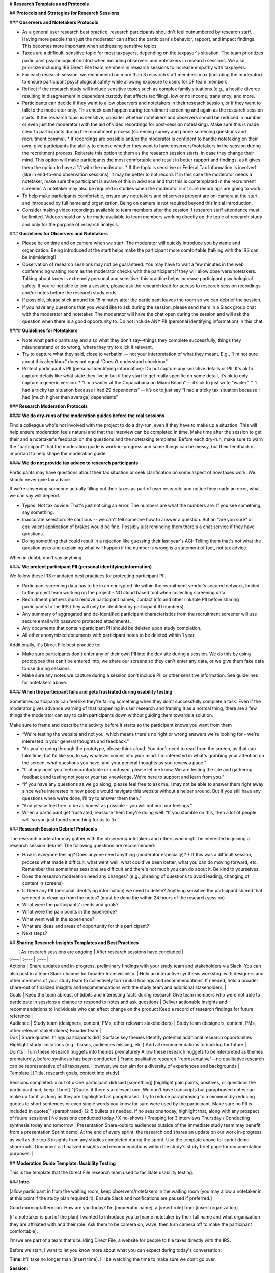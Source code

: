 # **Research Templates and Protocols**

## **Protocols and Strategies for Research Sessions**

### **Observers and Notetakers Protocols**

* As a general user research best practice, research participants shouldn't feel outnumbered by research staff. Having more people than just the moderator can affect the participant's behavior, rapport, and impact findings. This becomes more important when addressing sensitive topics.  
* Taxes are a difficult, sensitive topic for most taxpayers, depending on the taxpayer's situation. The team prioritizes participant psychological comfort when including observers and notetakers in research sessions. We also prioritize including IRS Direct File team members in research sessions to increase empathy with taxpayers.  
* For each research session, we recommend no more than 3 research staff members max (including the moderator) to ensure participant psychological safety while allowing exposure to users for DF team members.   
* Reflect if the research study will include sensitive topics such as complex family situations (e.g., a hostile divorce resulting in disagreement in dependent custody that affects tax filing), low or no income, transiency, and more.   
* Participants can decide if they want to allow observers and notetakers in their research session, or if they want to talk to the moderator only. This check can happen during recruitment screening and again as the research session starts. If the research topic is sensitive, consider whether notetakers and observers should be reduced in number or even just the moderator (with the aid of video recordings for post-session notetaking). Make sure this is made clear to participants during the recruitment process (screening survey and phone screening questions and recruitment comms).  
  * If recordings are possible and/or the moderator is confident to handle notetaking on their own, give participants the ability to choose whether they want to have observers/notetakers in the session during the recruitment process. Reiterate this option to them as the research session starts, in case they change their mind. This option will make participants the most comfortable and result in better rapport and findings, as it gives them the option to have a 1:1 with the moderator.  
  * If the topic is sensitive or Federal Tax Information is involved (like in end-to-end observation sessions), it may be better to not record. If in this case the moderator needs a notetaker, make sure the participant is aware of this in advance and that this is contemplated in the recruitment screener. A notetaker may also be required in studies when the moderator isn't sure recordings are going to work.  
* To help make participants comfortable, ensure any notetakers and observers present are on-camera at the start and introduced by full name and organization. Being on camera is not required beyond this initial introduction.  
* Consider making video recordings available to team members after the session if research staff attendance must be limited. Videos should only be made available to team members working directly on the topic of research study and only for the purpose of research analysis.

### **Guidelines for Observers and Notetakers**

* Please be on time and on camera when we start. The moderator will quickly introduce you by name and organization. Being introduced at the start helps make the participant more comfortable (talking with the IRS can be intimidating\!)  
* Observation of research sessions may not be guaranteed. You may have to wait a few minutes in the web conferencing waiting room as the moderator checks with the participant if they will allow observers/notetakers. Talking about taxes is extremely personal and sensitive, this practice helps increase participant psychological safety. If you're not able to join a session, please ask the research lead for access to research session recordings and/or notes before the research study ends.  
* If possible, please stick around for 15 minutes after the participant leaves the room so we can debrief the session.  
* If you have any questions that you would like to ask during the session, please send them in a Slack group chat with the moderator and notetaker. The moderator will have the chat open during the session and will ask the question when there is a good opportunity to. Do not include ANY PII (personal identifying information) in this chat.

#### **Guidelines for Notetakers**

* Note what participants say and also what they don't say--things they complete successfully, things they misunderstand or do wrong, where they try to click if relevant.  
* Try to capture what they said, close to verbatim — not your interpretation of what they meant. E.g., “I’m not sure about this checkbox” does not equal “Doesn’t understand checkbox”  
* Protect participant's PII (personal identifying information): Do not capture any sensitive details or PII. It's ok to capture details like what state they live in but if they start to get really specific on some detail, it’s ok to only capture a generic version.  
  * “I’m a waiter at the Copacabana on Miami Beach” \-- it’s ok to just write “waiter”.  
  * “I had a tricky tax situation because I had 29 dependents” \-- it’s ok to just say “I had a tricky tax situation because I had \[much higher than average\] dependents”

### **Research Moderation Protocols**

#### **We do dry-runs of the moderation guides before the real sessions**

Find a colleague who's not involved with the project to do a dry-run, even if they have to make up a situation. This will help ensure moderation feels natural and that the interview can be completed in time. Make time after the session to get their and a notetaker's feedback on the questions and the notetaking templates. Before each dry-run, make sure to warn the "participant" that the moderation guide is work-in-progress and some things can be messy, but their feedback is important to help shape the moderation guide.

#### **We do not provide tax advice to research participants**

Participants may have questions about their tax situation or seek clarification on some aspect of how taxes work. We should never give tax advice.

If we're observing someone actually filling out their taxes as part of user research, and notice they made an error, what we can say will depend.

* Typos: Not tax advice. That's just noticing an error. The numbers are what the numbers are. If you see something, say something.  
* Inaccurate selection: Be cautious \-- we can't tell someone how to answer a question. But an "are you sure" or equivalent application of brakes would be fine. Possibly just reminding them there's a chat service if they have questions.  
* Doing something that could result in a rejection like guessing their last year's AGI: Telling them that's not what the question asks and explaining what will happen if the number is wrong is a statement of fact, not tax advice.

When in doubt, don't say anything.

#### **We protect participant PII (personal identifying information)** 

We follow these IRS mandated best practices for protecting participant PII. 

* Participant screening data has to be in an encrypted file within the recruitment vendor’s secured network, limited to the project team working on the project – NO cloud based tool when collecting screening data.  
* Recruitment partners must remove participant names, contact info and other linkable PII before sharing participants to the IRS (they will only be identified by participant ID numbers).  
* Any summary of aggregated and de-identified participant characteristics from the recruitment screener will use secure email with password protected attachments.  
* Any documents that contain participant PII should be deleted upon study completion.  
* All other anonymized documents with participant notes to be deleted within 1 year. 

Additionally, it's Direct File best practice to:

* Make sure participants don't enter any of their own PII into the dev site during a session. We do this by using prototypes that can't be entered into, we share our screens so they can't enter any data, or we give them fake data to use during sessions.  
* Make sure any notes we capture during a session don't include PII or other sensitive information. See guidelines for notetakers above.

#### **When the participant fails and gets frustrated during usability testing**

Sometimes participants can feel like they're failing something when they don't successfully complete a task. Even if the moderator gives advance warning of that happening in user research and framing it as a normal thing, there are a few things the moderator can say to calm participants down without guiding them towards a solution.

Make sure to frame and describe the activity before it starts so the participant knows you want from them

* “We're testing the website and not you, which means there's no right or wrong answers we're looking for \- we're interested in your general thoughts and feedback.”  
* “As you're going through the prototype, please think aloud. You don't need to read from the screen, as that can take time, but I'd like you to say whatever comes into your mind. I'm interested in what's grabbing your attention on the screen, what questions you have, and your general thoughts as you review a page.”  
* “If at any point you feel uncomfortable or confused, please let me know. We are testing the site and gathering feedback and testing not you or your tax knowledge. We’re here to support and learn from you.”  
* “If you have any questions as we go along, please feel free to ask me. I may not be able to answer them right away since we’re interested in how people would navigate this website without a helper around. But if you still have any questions when we’re done, I’ll try to answer them then.”  
* “And please feel free to be as honest as possible – you will not hurt our feelings.”  
* When a participant get frustrated, reassure them they're doing well. “If you stumble on this, then a lot of people will, so you just found something for us to fix.”

### **Research Session Debrief Protocols**

The research moderator may gather with the observers/notetakers and others who might be interested in joining a research session debrief. The following questions are recommended:

* How is everyone feeling? Does anyone need anything (moderator especially)?  
  * If this was a difficult session, process what made it difficult, what went well, what could've been better, what you can do moving forward, etc. Remember that sometimes sessions are difficult and there's not much you can do about it. Be kind to yourselves.  
* Does the research moderation need any changes? (e.g., phrasing of questions to avoid leading, changing of content in screens)  
* Is there any PII (personal identifying information)  we need to delete? Anything sensitive the participant shared that we need to clean up from the notes? (must be done the within 24 hours of the research session)  
* What were the participants' needs and goals?  
* What were the pain points in the experience?  
* What went well in the experience?  
* What are ideas and areas of opportunity for this participant?  
* Next steps?

## **Sharing Research Insights Templates and Best Practices** 

|  | As research sessions are ongoing | After research sessions have concluded |
| :---- | :---- | :---- |
| Actions | Share updates and in-progress, preliminary findings with your study team and stakeholders via Slack.  You can also post in a team Slack channel for broader team visibility. | Hold an interactive synthesis workshop with designers and other members of your study team to collectively form initial findings and recommendations. If needed, hold a broader share-out of finalized insights and recommendations with the study team and additional stakeholders. |
| Goals | Keep the team abreast of tidbits and interesting facts during research Give team members who were not able to participate in sessions a chance to respond to notes and ask questions | Deliver actionable insights and recommendations to individuals who can effect change on the product Keep a record of research findings for future reference |
| Audience | Study team (designers, content, PMs, other relevant stakeholders)  | Study team (designers, content, PMs, other relevant stakeholders)  Broader team |
| Dos | Share quotes, things participants did | Surface key themes Identify potential additional research opportunities  Highlight study limitations (e.g., biases, audiences missing, etc.) Add all recommendations to backlog for future |
| Don'ts | Turn these research nuggets into themes prematurely Allow these research nuggets to be interpreted as themes prematurely, before synthesis has been conducted | Frame qualitative research "representative"—no qualitative research can be representative of all taxpayers. However, we can aim for a diversity of experiences and backgrounds  |
| Template | \[Title, research goals, context into study\] Sessions completed: x out of x One participant did/said \[something\] \[highlight pain points, positives, or questions the participant had, keep it brief\] "\[Quote, if there's a relevant one. We don't have transcripts but paraphrased notes can make up for it, as long as they are highlighted as paraphrased. Try to reduce paraphrasing to a minimum by reducing quotes to short sentences or even single words you know for sure were used by the participant. Make sure no PII is included in quotes\]" (paraphrased) \[2-5 bullets as needed. If no sessions today, highlight that, along with any prospect of future sessions:\] No sessions conducted today / X no-shows / Prepping for 3 interviews Thursday / Conducting synthesis today and tomorrow |  Presentation Share-outs to audiences outside of the immediate study team may benefit from a presentation Sprint demo: At the end of every sprint, the research pod shares an update on our work in-progress as well as the top 3 insights from any studies completed during the sprint. Use the template above for sprint demo share-outs. Document all finalized insights and recommendations within the study's study brief page for documentation purposes. |

##  **Moderation Guide Template: Usability Testing**

This is the template that the Direct File research team used to facilitate usability testing.

### **Intro**

\[allow participant in from the waiting room, keep observers/notetakers in the waiting room (you may allow a notetaker in at this point if the study plan required it). Ensure Slack and notifications are paused if preferred.\]

Good morning/afternoon. How are you today? I’m \[moderator name\], a \[insert role\] from \[insert organization\].

\[if a notetaker is part of the plan\] I wanted to introduce you to \[name notetaker by their full name and what organization they are affiliated with and their role. Ask them to be camera on, wave, then turn camera off to make the participant comfortable\].

I’m/we are part of a team that's building Direct File, a website for people to file taxes directly with the IRS.

Before we start, I want to let you know more about what you can expect during today's conversation:

**Time:** It’ll take no longer than \[insert time\]. I’ll be watching the time to make sure we don’t go over.

**Session:** 

- I'll start with a few questions to learn a bit more about your past experiences filing taxes. Then I'll have you try out a prototype of the website we've been working on. \[describe specific topics that will be covered, including any sensitive areas or lines of questioning.\]  
- We're testing the website and not you, which means there's no right or wrong answers we're looking for \- we're interested in your general thoughts and feedback.  
- Taxes are hard \[if covering other sensitive topics, name those as well, e.g. “talking about shared custody can be difficult and bring up a lot of feelings”\]. If some topics become difficult to talk about please let me know, I'm here to support you. You can let me know if you need to take a break or stop at any point. If there are any questions you don’t want to answer just let me know and I’ll move on.  
- Unfortunately, we're not tax experts and we can't give you tax advice. I also don't have access to your tax information.

**Privacy:**

- We'll only use what we learn from you to help improve Direct File.  
- Everything you say will be anonymous and be kept strictly private. We are taking notes — but those won’t include your name or any other personal identifying information. If there's anything else you want us to remove, you can always let us know, even at the end of the session.  
- To help protect your personal and tax information, personally identifying information like your full name and your email is not shared with the IRS or other government agencies. The recruitment agency deletes that information after the study is completed.  
- Your participation today is entirely voluntary. You'll receive compensation as a token of our appreciation for your participation. You do not have to answer any questions that you do not wish to answer but please keep in mind, there are no wrong answers.

**Notetakers \[if they opted in for observers and notetakers\]:**

- You mentioned you’d be ok with having a \[additional\] notetaker in our session today. Are you still ok with that, or would you prefer to have the session without them today? Either way is fine with us.  
- \[if participant accepts to have notetakers, or an additional notetaker, let them in the Zoom from the waiting room\] Ok, I will let them in. I wanted to introduce you to \[name notetakers/observers by their full names, role, and what organization they are affiliated with. Ask them to be camera on, wave, then turn camera off to make the participant comfortable\]. Most of the conversation today will be between you and me and they will be off camera, but I wanted to make sure they had a chance to say hello.  
- \[if participant declines to have notetakers, or an additional notetaker, quietly remove them from the waiting room\] Ok, no problem.

**If recording:**

I would like to record this session. The recording is for research purposes only and your name won't be associated with it. Recordings will be kept in a secure location and shared only with the people running the study for the purpose of improving Direct File. Are you ok with recording this session?

\[when using Zoom\] Before I start recording, I’m going to change your name on Zoom so that the recording doesn’t include any full names. \[change name and start recording\]

- Do you understand these guidelines?  
- Are you ok to continue?  
- Do you have any questions before we start?

### **Prototype Introduction \- Moderator controls the prototype**

Next we’re going to look at a prototype of the website. There are a few things I’d like you to keep in mind:

* I’ll describe a scenario and then give you a set of tasks to complete using the prototype.  
* This is a prototype and not the real website. \[Invision: It closely matches the real site, but some things may not work as expected.\] You may see placeholder information that doesn't match your own situation exactly and that's ok.  
* I'm going to share my screen and you can tell me what to do, what to click, where to scroll.  
* There are questions that will ask you to input information. When we get to these points, you can tell me what you would input, and then we'll move on.  
* As you're going through the prototype, please think aloud. I'd like you to say whatever comes into your mind. I'm interested in what's grabbing your attention on the screen, what questions you have, and your general thoughts as you review a page.  
* If at any point you feel uncomfortable or confused, please let me know. We are testing the site and gathering feedback and testing not you or your tax knowledge. We’re here to support and learn from you.  
* If you have any questions as we go along, please feel free to ask me. I may not be able to answer them right away since we’re interested in how people would navigate this website without a helper around. But if you still have any questions when we’re done, I’ll try to answer them then.  
* And please feel free to be as honest as possible – it won’t hurt our feelings.

\[Pull up testing environment and share screen\]

### **Prototype Introduction \- Participant controls the prototype**

Next we’re going to look at a prototype of the website. There are a few things I’d like you to keep in mind:

* I’ll describe a scenario and then give you a set of tasks to complete using the prototype.  
* This is a prototype and not the real website. It closely matches the real site, but some things may not work as expected. \[Invision: It closely matches the real site, but some things may not work as expected.\] You may see placeholder information that doesn't match your own situation exactly and that's ok.

I'm going to send you a link to the prototype in the chat and ask you to open the prototype and share your screen so I can follow along as you go. Does this sound okay to you? \[If participant is uncomfortable \- Alternatively, I can share my screen and you can tell me where to click and what to do. Switch to moderator controls prototype intro\].

* \[Send link to prototype in chat, confirm has it open\]  
* Can you share your screen now? (Zoom) You can share your screen by clicking on the green "Share screen" button in the bottom bar. Then, select on the option that has the website open. Let me know if you need any help with this.

Before we continue, I have some more information for you.

* As you go through the site, there'll be places where you can type in information. Please do not enter ANY real information about yourself. I'll give you fake data to enter.  
* As you're going through the prototype, please think aloud. I'd like you to say whatever comes into your mind. I'm interested in what's grabbing your attention on the screen, what questions you have, and your general thoughts as you review a page.  
* If at any point you feel uncomfortable or confused, please let me know. We are testing the site and gathering feedback and testing not you or your tax knowledge. We’re here to support and learn from you.  
* If you have any questions as we go along, please feel free to ask me. I may not be able to answer them right away since we’re interested in how people would navigate this website without a helper around. But if you still have any questions when we’re done, I’ll try to answer them then.  
* And please feel free to be as honest as possible – it won’t hurt our feelings.

### **Global questions/instructions/observation points throughout the session** 

* What are your takeaways from this screen?/Can you describe what's going on in this page?  
* What would you do next?  
* You click \[button label\] and this is what you see next.  
* What do you think will happen next?  
* What are your questions or concerns so far?  
* How would you go about answering this question?  
* What questions do you have about how to answer this?  
* What might make this hard or confusing to answer?  
* What kind of help would you be looking for to answer this question?  
* How confident are you that you're answering this question accurately?  
* Do you have any other questions not otherwise answered on the page?  
* How do you feel about your understanding of \[insert term\]? How concerned or not concerned are you about your understanding?

When looking at help content:

* What are your thoughts on what you're reading?  
* How helpful or not helpful is this information?   
* Do you have any additional questions?

### **Wrap-Up Questions**

That's all the questions I have for you today.

* Before we end, do you have any questions for me?   
* Any last thoughts or feedback we didn't get to discuss already? 

\[Confirm incentive payment steps as needed\]. Thank you so much for taking the time to share your thoughts and feedback. I'll bring your input to our team to help improve Direct File.

## **Moderation Guide Template: End-to-End Observation Session**

### **Intro**

\[Allow participant in from the waiting room, keep observers/notetakers in the waiting room (you may allow a notetaker in at this point if the study plan required it). Ensure Slack and notifications are paused if preferred.\]

Good morning/afternoon. How are you today? I’m \[moderator name\], a \[insert role\] from \[insert organization\].

\[if a notetaker is part of the plan\] I wanted to introduce you to \[name notetaker by their full name and what organization they are affiliated with and their role. Ask them to be camera on, wave, then turn camera off to make the participant comfortable\].

I’m/we are part of a team that's building Direct File, a website for people to file taxes directly with the IRS.

Before we start, I want to let you know more about what you can expect during today's conversation:

**Time:** We have 3 hours together today. If we end before 3 hours you will still get paid and if you aren’t finished by the 3-hour mark, we will stop our session, and you will still be paid for your time.

**Session:**

* I'll start with a few questions to learn a bit more about your past experiences filing taxes.  
* \[if using DF to file taxes\] Since you chose to file your taxes using Direct File, you’ll be using the Direct File website while we observe.  
* \[if using real tax forms\] Do you have the documents the recruiter asked you to gather?  
* We're testing the website and not you, which means there's no right or wrong answers we're looking for \- we're interested in your general thoughts and feedback.  
* Taxes are hard \[if covering other sensitive topics, name those as well, e.g. “talking about shared custody can be difficult and bring up a lot of feelings”\]. If some topics become difficult to talk about please let me know, I'm here to support you. You can let me know if you need to take a break or stop at any point. If there are any questions you don’t want to answer just let me know and I’ll move on.  
* Unfortunately, we're not tax experts and we can't give you tax advice. I also don't have access to your tax information.

**Privacy:**

* We'll only use what we learn from you to help improve Direct File.  
* Everything you say will be anonymous and be kept strictly private. We are taking notes — but those won’t include your name or any other personal identifying information. If there's anything else you want us to remove, you can always let us know, even at the end of the session.  
* Your participation today is entirely voluntary. You'll receive compensation as a token of our appreciation for your participation.  
* We may ask you to show us your tax documents on occasion to compare it with what's showing up on the screen. When we do that, we'd ask you to hide SSNs, DOB and other information you deem sensitive before you show it to us. Would you be ok with that? If you prefer not to show us this information that's fine.

**Notetakers \[if they opted in for observers and notetakers\]:**

* Note that observers are referred to as notetakers throughout the experience for the sake of simplicity  
* You mentioned you’d be ok with having a \[additional\] notetaker in our session today. Are you still ok with that, or would you prefer to have the session without them today? Either way is fine with us.  
* \[if participant accepts to have notetakers, or an additional notetaker, let them in the Zoom from the waiting room\] Ok, I will let them in. I wanted to introduce you to \[name notetakers/observers by their full names, role, and what organization they are affiliated with. Ask them to be camera on, wave, then turn camera off to make the participant comfortable\]. Most of the conversation today will be between you and me and they will be off camera, but I wanted to make sure they had a chance to say hello.  
* \[if participant declines to have notetakers, or an additional notetaker, quietly remove them from the waiting room\] Ok, no problem.

Do you understand these guidelines?

Are you ok to continue?

Do you have any questions before we start?

### **Intro to End-to-End Tax Filing Task**

Ok, now we’ll dive into Direct File. I’ll start by setting up a scenario for you – let’s imagine it’s the 2025 tax season and you’re starting your 2024 federal taxes. You’ve heard about a new website called Direct File where you can file your federal taxes directly with the IRS online. You’ve decided you’re now going to file your federal taxes using Direct File.

Please take out your personal tax documents and use those as a reference when you fill out your tax information with Direct File. Next, please pull up the directfile.irs.gov on your device to start filing your taxes.

* \[if remote session\] Once you have successfully logged in, I would like you to share your screen.  
* In order to share your screen on Zoom please press the green share screen button at the bottom center of the Zoom page. It will give you several options to share, please just share the Direct File website page. You can also click on the zoom window to make it active and:  
  * Enter Alt+S on Windows or Command+Shift+S on Mac to start and stop sharing.  
  * Enter Alt+T on Windows or Command+Shift+T on Mac to pause and continue sharing.  
* Do everything you would normally do.  
* During your tax filing process we may remind you to make sure we can clearly see your screen.

These questions may be asked depending on whether the participant has hit a roadblock or pain point.

* Can you describe what's going on in this page?  
* What would you do next?  
* What are your questions or concerns?  
* Do you understand the way the information is being presented?  
* How confident do you feel about this choice?

When looking at help content:

* What are your thoughts on what you're reading?  
* Does this answer the questions you had?  
* Do you have any additional questions?

### **Session Wrap-Up**

Thanks. I just have a few follow-up questions before we finish.

* Is there anything you saw today that you have questions about?  
* From a scale of 1 to 10—1 being terrible and 10 being the best—how would you score the experience of filing your return?  
* What makes you give it that score?  
* \[if \>1 or \<10\] Why not a 1/10?  
* \[if not 10\] What would have made it a 10?

That's all the questions I have for you today.

* (Optional) Is there anything you said you'd want us to delete from our notes?  
* Before we end, do you have any questions for me? Or something to share that we didn't talk about?  
* The recruitment firm will be in touch about your incentive.  
* Thank you so much for your help and for taking the time to share your thoughts and feedback. I will bring your input to our team to help make using the Direct File website a better experience.

